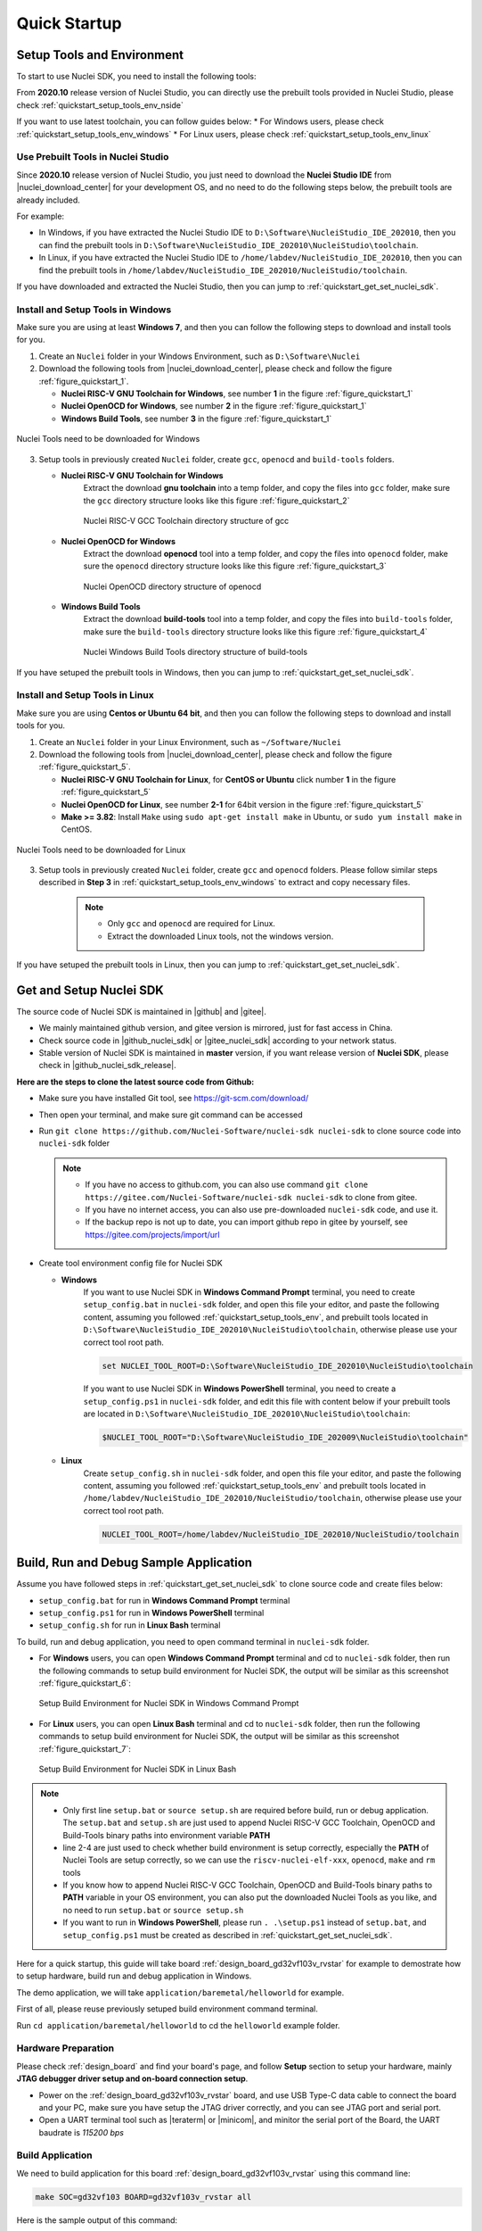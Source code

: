 .. _quickstart:

Quick Startup
=============

.. _quickstart_setup_tools_env:

Setup Tools and Environment
---------------------------

To start to use Nuclei SDK, you need to install the following tools:

From **2020.10** release version of Nuclei Studio, you can directly use the prebuilt tools
provided in Nuclei Studio, please check :ref:`quickstart_setup_tools_env_nside`

If you want to use latest toolchain, you can follow guides below:
* For Windows users, please check :ref:`quickstart_setup_tools_env_windows`
* For Linux users, please check :ref:`quickstart_setup_tools_env_linux`

.. _quickstart_setup_tools_env_nside:

Use Prebuilt Tools in Nuclei Studio
~~~~~~~~~~~~~~~~~~~~~~~~~~~~~~~~~~~

Since **2020.10** release version of Nuclei Studio, you just need to download the
**Nuclei Studio IDE** from |nuclei_download_center| for your development OS, and
no need to do the following steps below, the prebuilt tools are already included.

For example:

* In Windows, if you have extracted the Nuclei Studio IDE to ``D:\Software\NucleiStudio_IDE_202010``,
  then you can find the prebuilt tools in ``D:\Software\NucleiStudio_IDE_202010\NucleiStudio\toolchain``.
* In Linux, if you have extracted the Nuclei Studio IDE to ``/home/labdev/NucleiStudio_IDE_202010``,
  then you can find the prebuilt tools in ``/home/labdev/NucleiStudio_IDE_202010/NucleiStudio/toolchain``.

If you have downloaded and extracted the Nuclei Studio, then you can jump to :ref:`quickstart_get_set_nuclei_sdk`.

.. _quickstart_setup_tools_env_windows:

Install and Setup Tools in Windows
~~~~~~~~~~~~~~~~~~~~~~~~~~~~~~~~~~

Make sure you are using at least **Windows 7**, and then you can follow the following steps
to download and install tools for you.

1. Create an ``Nuclei`` folder in your Windows Environment, such as ``D:\Software\Nuclei``

2. Download the following tools from |nuclei_download_center|, please check and follow
   the figure :ref:`figure_quickstart_1`.

   - **Nuclei RISC-V GNU Toolchain for Windows**, see number **1** in the figure :ref:`figure_quickstart_1`
   - **Nuclei OpenOCD for Windows**, see number **2** in the figure :ref:`figure_quickstart_1`
   - **Windows Build Tools**, see number **3** in the figure :ref:`figure_quickstart_1`

.. _figure_quickstart_1:

.. figure:: /asserts/images/nuclei_tools_download_win.png
   :width: 80 %
   :align: center
   :alt: Nuclei Tools need to be downloaded for Windows

   Nuclei Tools need to be downloaded for Windows

3. Setup tools in previously created ``Nuclei`` folder, create ``gcc``, ``openocd`` and ``build-tools`` folders.

   - **Nuclei RISC-V GNU Toolchain for Windows**
      Extract the download **gnu toolchain** into a temp folder, and copy the files into ``gcc`` folder,
      make sure the ``gcc`` directory structure looks like this figure :ref:`figure_quickstart_2`

      .. _figure_quickstart_2:

      .. figure:: /asserts/images/nuclei_tool_gcc_directory.png
         :width: 80 %
         :align: center
         :alt: Nuclei RISC-V GCC Toolchain directory structure of gcc

         Nuclei RISC-V GCC Toolchain directory structure of gcc


   - **Nuclei OpenOCD for Windows**
      Extract the download **openocd** tool into a temp folder, and copy the files into ``openocd`` folder,
      make sure the ``openocd`` directory structure looks like this figure :ref:`figure_quickstart_3`

      .. _figure_quickstart_3:

      .. figure:: /asserts/images/nuclei_tool_openocd_directory.png
         :width: 80 %
         :align: center
         :alt: Nuclei OpenOCD directory structure of openocd

         Nuclei OpenOCD directory structure of openocd


   - **Windows Build Tools**
      Extract the download **build-tools** tool into a temp folder, and copy the files into ``build-tools`` folder,
      make sure the ``build-tools`` directory structure looks like this figure :ref:`figure_quickstart_4`

      .. _figure_quickstart_4:

      .. figure:: /asserts/images/nuclei_tool_build-tools_directory.png
         :width: 80 %
         :align: center
         :alt: Nuclei Windows Build Tools directory structure of build-tools

         Nuclei Windows Build Tools directory structure of build-tools

If you have setuped the prebuilt tools in Windows, then you can jump to :ref:`quickstart_get_set_nuclei_sdk`.

.. _quickstart_setup_tools_env_linux:

Install and Setup Tools in Linux
~~~~~~~~~~~~~~~~~~~~~~~~~~~~~~~~

Make sure you are using **Centos or Ubuntu 64 bit**, and then you can follow the following steps
to download and install tools for you.

1. Create an ``Nuclei`` folder in your Linux Environment, such as ``~/Software/Nuclei``

2. Download the following tools from |nuclei_download_center|, please check and follow
   the figure :ref:`figure_quickstart_5`.

   - **Nuclei RISC-V GNU Toolchain for Linux**, for **CentOS or Ubuntu** click number **1**
     in the figure :ref:`figure_quickstart_5`
   - **Nuclei OpenOCD for Linux**, see number **2-1** for 64bit version in the figure :ref:`figure_quickstart_5`
   - **Make >= 3.82**: Install ``Make`` using ``sudo apt-get install make`` in Ubuntu,
     or ``sudo yum install make`` in CentOS.

.. _figure_quickstart_5:

.. figure:: /asserts/images/nuclei_tools_download_linux.png
   :width: 80 %
   :align: center
   :alt: Nuclei Tools need to be downloaded for Linux

   Nuclei Tools need to be downloaded for Linux


3. Setup tools in previously created ``Nuclei`` folder, create ``gcc`` and ``openocd`` folders.
   Please follow similar steps described in **Step 3** in :ref:`quickstart_setup_tools_env_windows`
   to extract and copy necessary files.

    .. note::

       * Only ``gcc`` and ``openocd`` are required for Linux.
       * Extract the downloaded Linux tools, not the windows version.

If you have setuped the prebuilt tools in Linux, then you can jump to :ref:`quickstart_get_set_nuclei_sdk`.

.. _quickstart_get_set_nuclei_sdk:

Get and Setup Nuclei SDK
------------------------

The source code of Nuclei SDK is maintained in |github| and |gitee|.

* We mainly maintained github version, and gitee version is mirrored, just for fast access in China.
* Check source code in |github_nuclei_sdk| or |gitee_nuclei_sdk| according to your network status.
* Stable version of Nuclei SDK is maintained in **master** version, if you want release version of **Nuclei SDK**,
  please check in |github_nuclei_sdk_release|.

**Here are the steps to clone the latest source code from Github:**

* Make sure you have installed Git tool, see https://git-scm.com/download/
* Then open your terminal, and make sure git command can be accessed
* Run ``git clone https://github.com/Nuclei-Software/nuclei-sdk nuclei-sdk`` to clone source code
  into ``nuclei-sdk`` folder

  .. note::

      - If you have no access to github.com, you can also use command
        ``git clone https://gitee.com/Nuclei-Software/nuclei-sdk nuclei-sdk`` to clone from gitee.
      - If you have no internet access, you can also use pre-downloaded ``nuclei-sdk`` code,
        and use it.
      - If the backup repo is not up to date, you can import github repo in gitee by yourself, see
        https://gitee.com/projects/import/url

* Create tool environment config file for Nuclei SDK

  - **Windows**
     If you want to use Nuclei SDK in **Windows Command Prompt** terminal, you need to
     create ``setup_config.bat`` in ``nuclei-sdk`` folder, and open this file
     your editor, and paste the following content, assuming you followed
     :ref:`quickstart_setup_tools_env`, and prebuilt tools located in
     ``D:\Software\NucleiStudio_IDE_202010\NucleiStudio\toolchain``,
     otherwise please use your correct tool root path.

     .. code-block:: bat

        set NUCLEI_TOOL_ROOT=D:\Software\NucleiStudio_IDE_202010\NucleiStudio\toolchain

     If you want to use Nuclei SDK in **Windows PowerShell** terminal, you need to create
     a ``setup_config.ps1`` in ``nuclei-sdk`` folder, and edit this file with content below
     if your prebuilt tools are located in ``D:\Software\NucleiStudio_IDE_202010\NucleiStudio\toolchain``:

     .. code-block:: ps1

        $NUCLEI_TOOL_ROOT="D:\Software\NucleiStudio_IDE_202009\NucleiStudio\toolchain"


  - **Linux**
     Create ``setup_config.sh`` in ``nuclei-sdk`` folder, and open this file
     your editor, and paste the following content, assuming you followed
     :ref:`quickstart_setup_tools_env` and prebuilt tools located in
     ``/home/labdev/NucleiStudio_IDE_202010/NucleiStudio/toolchain``,
     otherwise please use your correct tool root path.

     .. code-block:: shell

        NUCLEI_TOOL_ROOT=/home/labdev/NucleiStudio_IDE_202010/NucleiStudio/toolchain


.. _quickstart_buildrundebug_app:

Build, Run and Debug Sample Application
---------------------------------------

Assume you have followed steps in :ref:`quickstart_get_set_nuclei_sdk` to clone
source code and create files below:

* ``setup_config.bat`` for run in **Windows Command Prompt** terminal
* ``setup_config.ps1`` for run in **Windows PowerShell** terminal
* ``setup_config.sh`` for run in **Linux Bash** terminal

To build, run and debug application, you need to open command terminal in ``nuclei-sdk``
folder.

* For **Windows** users, you can open **Windows Command Prompt** terminal and cd to ``nuclei-sdk`` folder,
  then run the following commands to setup build environment for Nuclei SDK, the output will
  be similar as this screenshot :ref:`figure_quickstart_6`:

  .. code-block:: bat
     :linenos:

     setup.bat
     echo %PATH%
     where riscv-nuclei-elf-gcc openocd make rm
     make help

  .. _figure_quickstart_6:

  .. figure:: /asserts/images/nuclei_sdk_open_cmd.png
     :width: 80 %
     :align: center
     :alt: Setup Build Environment for Nuclei SDK in Windows Command Prompt

     Setup Build Environment for Nuclei SDK in Windows Command Prompt

* For **Linux** users, you can open **Linux Bash** terminal and cd to ``nuclei-sdk`` folder,
  then run the following commands to setup build environment for Nuclei SDK, the output will
  be similar as this screenshot :ref:`figure_quickstart_7`:

  .. code-block:: shell
     :linenos:

     source setup.sh
     echo $PATH
     which riscv-nuclei-elf-gcc openocd make rm
     make help

  .. _figure_quickstart_7:

  .. figure:: /asserts/images/nuclei_sdk_open_shell.png
     :width: 80 %
     :align: center
     :alt: Setup Build Environment for Nuclei SDK in Linux Bash

     Setup Build Environment for Nuclei SDK in Linux Bash


.. note::

    * Only first line ``setup.bat`` or ``source setup.sh`` are required before build, run or debug application.
      The ``setup.bat`` and ``setup.sh`` are just used to append Nuclei RISC-V GCC Toolchain, OpenOCD and Build-Tools
      binary paths into environment variable **PATH**
    * line 2-4 are just used to check whether build environment is setup correctly, especially the **PATH** of
      Nuclei Tools are setup correctly, so we can use the ``riscv-nuclei-elf-xxx``, ``openocd``, ``make`` and ``rm``
      tools
    * If you know how to append Nuclei RISC-V GCC Toolchain, OpenOCD and Build-Tools binary paths to **PATH** variable
      in your OS environment, you can also put the downloaded Nuclei Tools as you like, and no need to run ``setup.bat``
      or ``source setup.sh``
    * If you want to run in **Windows PowerShell**, please run ``. .\setup.ps1`` instead of ``setup.bat``, and
      ``setup_config.ps1`` must be created as described in :ref:`quickstart_get_set_nuclei_sdk`.


Here for a quick startup, this guide will take board :ref:`design_board_gd32vf103v_rvstar`
for example to demostrate how to setup hardware, build run and debug application in Windows.

The demo application, we will take ``application/baremetal/helloworld`` for example.

First of all, please reuse previously setuped build environment command terminal.

Run ``cd application/baremetal/helloworld`` to cd the ``helloworld`` example folder.

Hardware Preparation
~~~~~~~~~~~~~~~~~~~~

Please check :ref:`design_board` and find your board's page, and follow **Setup** section
to setup your hardware, mainly **JTAG debugger driver setup and on-board connection setup**.

* Power on the :ref:`design_board_gd32vf103v_rvstar` board, and use USB Type-C data cable to connect the board and your PC,
  make sure you have setup the JTAG driver correctly, and you can see JTAG port and serial port.
* Open a UART terminal tool such as |teraterm| or |minicom|, and minitor the serial port of the Board,
  the UART baudrate is *115200 bps*

Build Application
~~~~~~~~~~~~~~~~~

We need to build application for this board :ref:`design_board_gd32vf103v_rvstar` using this command line:

.. code-block:: shell

    make SOC=gd32vf103 BOARD=gd32vf103v_rvstar all

Here is the sample output of this command:

.. code-block::

    Current Configuration: RISCV_ARCH=rv32imac RISCV_ABI=ilp32 SOC=gd32vf103 BOARD=gd32vf103v_rvstar CORE=n205 DOWNLOAD=flashxip
    "Assembling : " ../../../SoC/gd32vf103/Common/Source/GCC/intexc_gd32vf103.S
    "Assembling : " ../../../SoC/gd32vf103/Common/Source/GCC/startup_gd32vf103.S
    "Compiling  : " ../../../SoC/gd32vf103/Board/gd32vf103v_rvstar/Source/gd32vf103v_rvstar.c
    "Compiling  : " ../../../SoC/gd32vf103/Common/Source/Drivers/gd32vf103_adc.c
    "Compiling  : " ../../../SoC/gd32vf103/Common/Source/Drivers/gd32vf103_bkp.c
    "Compiling  : " ../../../SoC/gd32vf103/Common/Source/Drivers/gd32vf103_can.c
    "Compiling  : " ../../../SoC/gd32vf103/Common/Source/Drivers/gd32vf103_crc.c
    "Compiling  : " ../../../SoC/gd32vf103/Common/Source/Drivers/gd32vf103_dac.c
    "Compiling  : " ../../../SoC/gd32vf103/Common/Source/Drivers/gd32vf103_dbg.c
    "Compiling  : " ../../../SoC/gd32vf103/Common/Source/Drivers/gd32vf103_dma.c
    "Compiling  : " ../../../SoC/gd32vf103/Common/Source/Drivers/gd32vf103_exmc.c
    "Compiling  : " ../../../SoC/gd32vf103/Common/Source/Drivers/gd32vf103_exti.c
    "Compiling  : " ../../../SoC/gd32vf103/Common/Source/Drivers/gd32vf103_fmc.c
    "Compiling  : " ../../../SoC/gd32vf103/Common/Source/Drivers/gd32vf103_fwdgt.c
    "Compiling  : " ../../../SoC/gd32vf103/Common/Source/Drivers/gd32vf103_gpio.c
    "Compiling  : " ../../../SoC/gd32vf103/Common/Source/Drivers/gd32vf103_i2c.c
    "Compiling  : " ../../../SoC/gd32vf103/Common/Source/Drivers/gd32vf103_pmu.c
    "Compiling  : " ../../../SoC/gd32vf103/Common/Source/Drivers/gd32vf103_rcu.c
    "Compiling  : " ../../../SoC/gd32vf103/Common/Source/Drivers/gd32vf103_rtc.c
    "Compiling  : " ../../../SoC/gd32vf103/Common/Source/Drivers/gd32vf103_spi.c
    "Compiling  : " ../../../SoC/gd32vf103/Common/Source/Drivers/gd32vf103_timer.c
    "Compiling  : " ../../../SoC/gd32vf103/Common/Source/Drivers/gd32vf103_usart.c
    "Compiling  : " ../../../SoC/gd32vf103/Common/Source/Drivers/gd32vf103_wwdgt.c
    "Compiling  : " ../../../SoC/gd32vf103/Common/Source/Stubs/close.c
    "Compiling  : " ../../../SoC/gd32vf103/Common/Source/Stubs/fstat.c
    "Compiling  : " ../../../SoC/gd32vf103/Common/Source/Stubs/gettimeofday.c
    "Compiling  : " ../../../SoC/gd32vf103/Common/Source/Stubs/isatty.c
    "Compiling  : " ../../../SoC/gd32vf103/Common/Source/Stubs/lseek.c
    "Compiling  : " ../../../SoC/gd32vf103/Common/Source/Stubs/read.c
    "Compiling  : " ../../../SoC/gd32vf103/Common/Source/Stubs/sbrk.c
    "Compiling  : " ../../../SoC/gd32vf103/Common/Source/Stubs/write.c
    "Compiling  : " ../../../SoC/gd32vf103/Common/Source/gd32vf103_soc.c
    "Compiling  : " ../../../SoC/gd32vf103/Common/Source/system_gd32vf103.c
    "Compiling  : " hello_world.c
    "Linking    : " hello_world.elf
    text    data     bss     dec     hex filename
    13022     112    2290   15424    3c40 hello_world.elf


As you can see, that when the application is built successfully, the elf will be generated
and will also print the size information of the ``hello_world.elf``.

.. note::

    * In order to make sure that there is no application build before, you can run
      ``make SOC=gd32vf103 BOARD=gd32vf103v_rvstar clean`` to clean previously built
      objects and build dependency files.
    * About the make variable or option(**SOC**, **BOARD**) passed to make command, please refer
      to :ref:`develop_buildsystem`.

Run Application
~~~~~~~~~~~~~~~

If the application is built successfully for this board :ref:`design_board_gd32vf103v_rvstar`,
then you can run it using this command line:

.. code-block:: shell

    make SOC=gd32vf103 BOARD=gd32vf103v_rvstar upload

Here is the sample output of this command:

.. code-block::

    "Download and run hello_world.elf"
    riscv-nuclei-elf-gdb hello_world.elf -ex "set remotetimeout 240" \
            -ex "target remote | openocd --pipe -f ../../../SoC/gd32vf103/Board/gd32vf103v_rvstar/openocd_gd32vf103.cfg" \
            --batch -ex "monitor halt" -ex "monitor halt" -ex "monitor flash protect 0 0 last off" -ex "load" -ex "monitor resume" -ex "monitor shutdown" -ex "quit"
    D:\Software\Nuclei\gcc\bin\riscv-nuclei-elf-gdb.exe: warning: Couldn't determine a path for the index cache directory.
    Nuclei OpenOCD, 64-bit Open On-Chip Debugger 0.10.0+dev-00014-g0eae03214 (2019-12-12-07:43)
    Licensed under GNU GPL v2
    For bug reports, read
            http://openocd.org/doc/doxygen/bugs.html
    _start0800 () at ../../../SoC/gd32vf103/Common/Source/GCC/startup_gd32vf103.S:359
    359         j 1b
    cleared protection for sectors 0 through 127 on flash bank 0

    Loading section .init, size 0x266 lma 0x8000000
    Loading section .text, size 0x2e9c lma 0x8000280
    Loading section .rodata, size 0x1f0 lma 0x8003120
    Loading section .data, size 0x70 lma 0x8003310
    Start address 0x800015c, load size 13154
    Transfer rate: 7 KB/sec, 3288 bytes/write.
    shutdown command invoked
    A debugging session is active.

            Inferior 1 [Remote target] will be detached.

    Quit anyway? (y or n) [answered Y; input not from terminal]
    [Inferior 1 (Remote target) detached]

As you can see the application is uploaded successfully using ``openocd`` and ``gdb``,
then you can check the output in your UART terminal, see :ref:`figure_quickstart_8`.

.. _figure_quickstart_8:

.. figure:: /asserts/images/nuclei_app_helloworld_uart.png
    :width: 80 %
    :align: center
    :alt: Nuclei SDK Hello World Application UART Output

    Nuclei SDK Hello World Application UART Output


Debug Application
~~~~~~~~~~~~~~~~~

If the application is built successfully for this board :ref:`design_board_gd32vf103v_rvstar`,
then you can debug it using this command line:

.. code-block:: shell

    make SOC=gd32vf103 BOARD=gd32vf103v_rvstar debug


1. The program is not loaded automatically when you enter to debug state, just in case you want to
   debug the program running on the board.

   .. code-block::

      "Download and debug hello_world.elf"
      riscv-nuclei-elf-gdb hello_world.elf -ex "set remotetimeout 240" \
              -ex "target remote | openocd --pipe -f ../../../SoC/gd32vf103/Board/gd32vf103v_rvstar/openocd_gd32vf103.cfg"
      D:\Software\Nuclei\gcc\bin\riscv-nuclei-elf-gdb.exe: warning: Couldn't determine a path for the index cache directory.
      GNU gdb (GDB) 8.3.0.20190516-git
      Copyright (C) 2019 Free Software Foundation, Inc.
      License GPLv3+: GNU GPL version 3 or later <http://gnu.org/licenses/gpl.html>
      This is free software: you are free to change and redistribute it.
      There is NO WARRANTY, to the extent permitted by law.
      Type "show copying" and "show warranty" for details.
      This GDB was configured as "--host=i686-w64-mingw32 --target=riscv-nuclei-elf".
      Type "show configuration" for configuration details.
      For bug reporting instructions, please see:
      <http://www.gnu.org/software/gdb/bugs/>.
      Find the GDB manual and other documentation resources online at:
          <http://www.gnu.org/software/gdb/documentation/>.
      --Type <RET> for more, q to quit, c to continue without paging--

      For help, type "help".
      Type "apropos word" to search for commands related to "word"...
      Reading symbols from hello_world.elf...
      Remote debugging using | openocd --pipe -f ../../../SoC/gd32vf103/Board/gd32vf103v_rvstar/openocd_gd32vf103.cfg
      Nuclei OpenOCD, 64-bit Open On-Chip Debugger 0.10.0+dev-00014-g0eae03214 (2019-12-12-07:43)
      Licensed under GNU GPL v2
      For bug reports, read
              http://openocd.org/doc/doxygen/bugs.html
      _start0800 () at ../../../SoC/gd32vf103/Common/Source/GCC/startup_gd32vf103.S:359
      359         j 1b

2. If you want to load the built application, you can type ``load`` to load the application.

   .. code-block::

      (gdb) load
      Loading section .init, size 0x266 lma 0x8000000
      Loading section .text, size 0x2e9c lma 0x8000280
      Loading section .rodata, size 0x1f0 lma 0x8003120
      Loading section .data, size 0x70 lma 0x8003310
      Start address 0x800015c, load size 13154
      Transfer rate: 7 KB/sec, 3288 bytes/write.

3. If you want to set a breakpoint at *main*, then you can type ``b main`` to set a breakpoint.

   .. code-block::

      (gdb) b main
      Breakpoint 1 at 0x8001b04: file hello_world.c, line 85.

4. If you want to set more breakpoints, you can do as you like.

5. Then you can type ``c``, then the program will stop at **main**

   .. code-block::

      (gdb) c
      Continuing.
      Note: automatically using hardware breakpoints for read-only addresses.

      Breakpoint 1, main () at hello_world.c:85
      85          srand(__get_rv_cycle()  | __get_rv_instret() | __RV_CSR_READ(CSR_MCYCLE));


6. Then you can step it using ``n`` (short of next) or ``s`` (short of step)

   .. code-block::

      (gdb) n
      86          uint32_t rval = rand();
      (gdb) n
      87          rv_csr_t misa = __RV_CSR_READ(CSR_MISA);
      (gdb) s
      89          printf("MISA: 0x%lx\r\n", misa);
      (gdb) n
      90          print_misa();
      (gdb) n
      92          printf("Hello World!\r\n");
      (gdb) n
      93          printf("Hello World!\r\n");

7. If you want to quit debugging, then you can press ``CTRL - c``, and type ``q`` to quit debugging.

   .. code-block::

      (gdb) Quit
      (gdb) q
      A debugging session is active.

              Inferior 1 [Remote target] will be detached.

      Quit anyway? (y or n) y
      Detaching from program: D:\workspace\Sourcecode\nuclei-sdk\application\baremetal\helloworld\hello_world.elf, Remote target
      Ending remote debugging.
      [Inferior 1 (Remote target) detached]

.. note::

   * More about how to debug using gdb, you can refer to the `GDB User Manual`_.
   * If you want to debug using Nuclei Studio, you can open Nuclei Studio, and create a debug configuration,
     and choose the application elf, and download and debug in IDE.


Create helloworld Application
-----------------------------

If you want to create your own ``helloworld`` application, it is also very easy.

There are several ways to achieve it, see as below:

* **Method 1:** You can find a most similar sample application folder and copy it, such as
  ``application/baremetal/helloworld``, you can copy and rename it as ``application/baremetal/hello``

  - Open the ``Makefile`` in ``application/baremetal/hello``

     1. Change ``TARGET = hello_world`` to ``TARGET = hello``

  - Open the ``hello_world.c`` in ``application/baremetal/hello``, and replace the content using code below:

     .. code-block:: c
        :linenos:

        // See LICENSE for license details.
        #include <stdio.h>
        #include <time.h>
        #include <stdlib.h>
        #include "nuclei_sdk_soc.h"

        int main(void)
        {
            printf("Hello World from Nuclei RISC-V Processor!\r\n");
            return 0;
        }

  - Save all the changes, and then you can follow the steps described
    in :ref:`quickstart_buildrundebug_app` to run or debug this new application.

* **Method 2:** You can also do it from scratch, with just create simple ``Makefile`` and ``main.c``

  - Create new folder named ``hello`` in ``application/baremetal``
  - Create two files named ``Makefile`` and ``main.c``
  - Open ``Makefile`` and edit the content as below:

     .. code-block:: makefile
        :linenos:

        TARGET = hello

        NUCLEI_SDK_ROOT = ../../..

        SRCDIRS = .

        INCDIRS = .

        include $(NUCLEI_SDK_ROOT)/Build/Makefile.base

  - Open ``main.c`` and edit the content as below:

     .. code-block:: c
        :linenos:

        // See LICENSE for license details.
        #include <stdio.h>
        #include <time.h>
        #include <stdlib.h>
        #include "nuclei_sdk_soc.h"

        int main(void)
        {
            printf("Hello World from Nuclei RISC-V Processor!\r\n");
            return 0;
        }

  - Save all the changes, and then you can follow the steps described
    in :ref:`quickstart_buildrundebug_app` to run or debug this new application.

.. note::

    * If your are looking for how to run for other boards, please ref to :ref:`design_board`.
    * Please refer to :ref:`develop_appdev` and :ref:`develop_buildsystem` for more information.
    * If you want to access SoC related APIs, please use ``nuclei_sdk_soc.h`` header file.
    * If you want to access SoC and board related APIs, please use ``nuclei_sdk_hal.h`` header file.
    * For simplified application development, you can use ``nuclei_sdk_hal.h`` directly.

Advanced Usage
--------------

For more advanced usage, please follow the items as below:

* Click :ref:`design` to learn about Nuclei SDK Design and Architecture, Board and SoC support documentation.
* Click :ref:`develop` to learn about Nuclei SDK Build System and Application Development.
* Click :ref:`design_app` to learn about each application usage and expected output.

.. note::

    * If you met some issues in using this guide, please check :ref:`faq`,
      if still not solved, please :ref:`contribute_submit_issue`.

    * If you are trying to **develop Nuclei SDK application in IDE**, now you have three choices:

      1. Since Nuclei Studio 2020.08, Nuclei SDK will be deeply integrated with Nuclei Studio, you can
         easily create a Nuclei SDK Project in Nuclei Studio through IDE Project Wizard, and easily
         configure Nuclei SDK project when the Nuclei SDK project is created using SDK Configuration
         Tool, for more details, please click `Nuclei Tools`_ to download Nuclei Studio, and refer to
         the ``Nuclei Studio User Guide.pdf`` in it.

      2. You can take a try using Segger embedded studio, we provided prebuilt projects using Nuclei
         SDK release version, click `Segger embedded studio projects for Nuclei SDK`_ to learn about it

      3. You can also take a try with the Cross-platform PlatformIO IDE, we provided our Nuclei platform
         and Nuclei SDK release version in PlatformIO, click `Platform Nuclei in PlatformIO`_ to learn
         more about it

      4. You can also use source code in Nuclei SDK as base, and easily integrate with other IDE tools,
         such as IAR workbench for RISC-V, Compiler-IDE and others.


.. _GDB User Manual: https://www.gnu.org/software/gdb/documentation/
.. _Nuclei Tools: https://nucleisys.com/download.php
.. _Segger embedded studio projects for Nuclei SDK: https://github.com/riscv-mcu/ses_nuclei_sdk_projects
.. _Platform Nuclei in PlatformIO: https://platformio.org/platforms/nuclei
